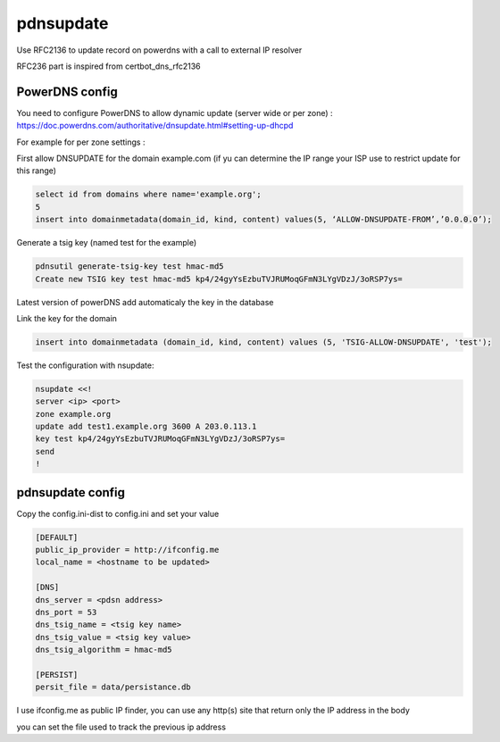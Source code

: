 pdnsupdate
==========

Use RFC2136 to update record on powerdns with a call to external IP resolver

RFC236 part is inspired from certbot_dns_rfc2136

PowerDNS config
---------------
You need to configure PowerDNS to allow dynamic update (server wide or per zone) :
https://doc.powerdns.com/authoritative/dnsupdate.html#setting-up-dhcpd

For example for per zone settings :

First allow DNSUPDATE for the domain example.com (if yu can determine the IP range your ISP use to restrict update for this range)

.. code-block:: SQL

    select id from domains where name='example.org';
    5
    insert into domainmetadata(domain_id, kind, content) values(5, ‘ALLOW-DNSUPDATE-FROM’,’0.0.0.0’);

Generate a tsig key (named test for the example)

.. code-block:: shell

    pdnsutil generate-tsig-key test hmac-md5
    Create new TSIG key test hmac-md5 kp4/24gyYsEzbuTVJRUMoqGFmN3LYgVDzJ/3oRSP7ys=

Latest version of powerDNS add automaticaly the key in the database

Link the key for the domain

.. code-block:: SQL

    insert into domainmetadata (domain_id, kind, content) values (5, 'TSIG-ALLOW-DNSUPDATE', 'test');

Test the configuration with nsupdate:

.. code-block:: shell

    nsupdate <<!
    server <ip> <port>
    zone example.org
    update add test1.example.org 3600 A 203.0.113.1
    key test kp4/24gyYsEzbuTVJRUMoqGFmN3LYgVDzJ/3oRSP7ys=
    send
    !

pdnsupdate config
-----------------
Copy the config.ini-dist to config.ini and set your value

.. code-block:: ini

    [DEFAULT]
    public_ip_provider = http://ifconfig.me
    local_name = <hostname to be updated>

    [DNS]
    dns_server = <pdsn address>
    dns_port = 53
    dns_tsig_name = <tsig key name>
    dns_tsig_value = <tsig key value>
    dns_tsig_algorithm = hmac-md5

    [PERSIST]
    persit_file = data/persistance.db

I use ifconfig.me as public IP finder, you can use any http(s) site that return only the IP address in the body

you can set the file used to track the previous ip address
